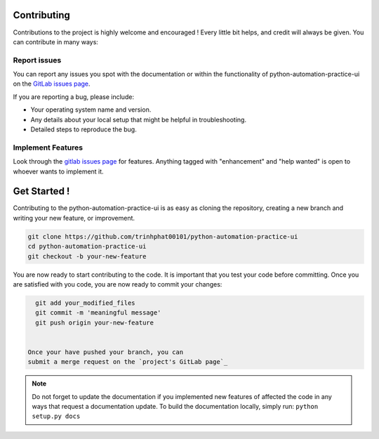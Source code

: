 .. highlight:: shell

============
Contributing
============
Contributions to the project is highly welcome and encouraged !
Every little bit helps, and credit will always be given.
You can contribute in many ways:

Report issues
~~~~~~~~~~~~~

You can report any issues you spot with the documentation or within
the functionality of python-automation-practice-ui on the
`GitLab issues page`_.


If you are reporting a bug, please include:

* Your operating system name and version.
* Any details about your local setup that might be helpful in troubleshooting.
* Detailed steps to reproduce the bug.

.. _gitlab issues page: https://github.com/trinhphat00101/python-automation-practice-ui/issues


Implement Features
~~~~~~~~~~~~~~~~~~

Look through the `gitlab issues page`_ for features. Anything tagged with "enhancement"
and "help wanted" is open to whoever wants to implement it.

=============
Get Started !
=============

Contributing to the python-automation-practice-ui is as easy as cloning the
repository, creating a new branch and writing your new feature, or improvement.

.. code-block:: bash

   git clone https://github.com/trinhphat00101/python-automation-practice-ui
   cd python-automation-practice-ui
   git checkout -b your-new-feature

You are now ready to start contributing to the code. It is important that
you test your code before committing. Once you are satisfied with you
code, you are now ready to commit your changes:



.. code-block:: bash

   git add your_modified_files
   git commit -m 'meaningful message'
   git push origin your-new-feature


 Once your have pushed your branch, you can
 submit a merge request on the `project's GitLab page`_

.. note::

   Do not forget to update the documentation if you implemented new
   features of affected the code in any ways that request a documentation
   update. To build the documentation locally, simply run:
   ``python setup.py docs``



.. _project's gitlab page: https://github.com/trinhphat00101/python-automation-practice-ui
